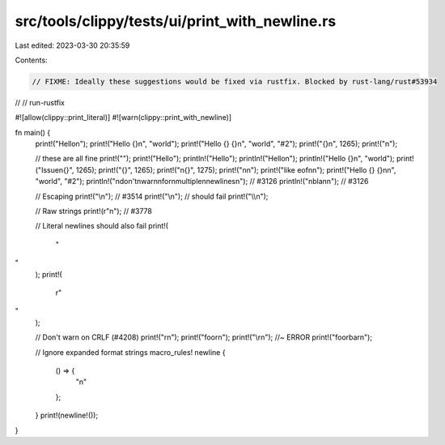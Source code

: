 src/tools/clippy/tests/ui/print_with_newline.rs
===============================================

Last edited: 2023-03-30 20:35:59

Contents:

.. code-block:: rs

    // FIXME: Ideally these suggestions would be fixed via rustfix. Blocked by rust-lang/rust#53934
// // run-rustfix

#![allow(clippy::print_literal)]
#![warn(clippy::print_with_newline)]

fn main() {
    print!("Hello\n");
    print!("Hello {}\n", "world");
    print!("Hello {} {}\n", "world", "#2");
    print!("{}\n", 1265);
    print!("\n");

    // these are all fine
    print!("");
    print!("Hello");
    println!("Hello");
    println!("Hello\n");
    println!("Hello {}\n", "world");
    print!("Issue\n{}", 1265);
    print!("{}", 1265);
    print!("\n{}", 1275);
    print!("\n\n");
    print!("like eof\n\n");
    print!("Hello {} {}\n\n", "world", "#2");
    println!("\ndon't\nwarn\nfor\nmultiple\nnewlines\n"); // #3126
    println!("\nbla\n\n"); // #3126

    // Escaping
    print!("\\n"); // #3514
    print!("\\\n"); // should fail
    print!("\\\\n");

    // Raw strings
    print!(r"\n"); // #3778

    // Literal newlines should also fail
    print!(
        "
"
    );
    print!(
        r"
"
    );

    // Don't warn on CRLF (#4208)
    print!("\r\n");
    print!("foo\r\n");
    print!("\\r\n"); //~ ERROR
    print!("foo\rbar\n");

    // Ignore expanded format strings
    macro_rules! newline {
        () => {
            "\n"
        };
    }
    print!(newline!());
}


